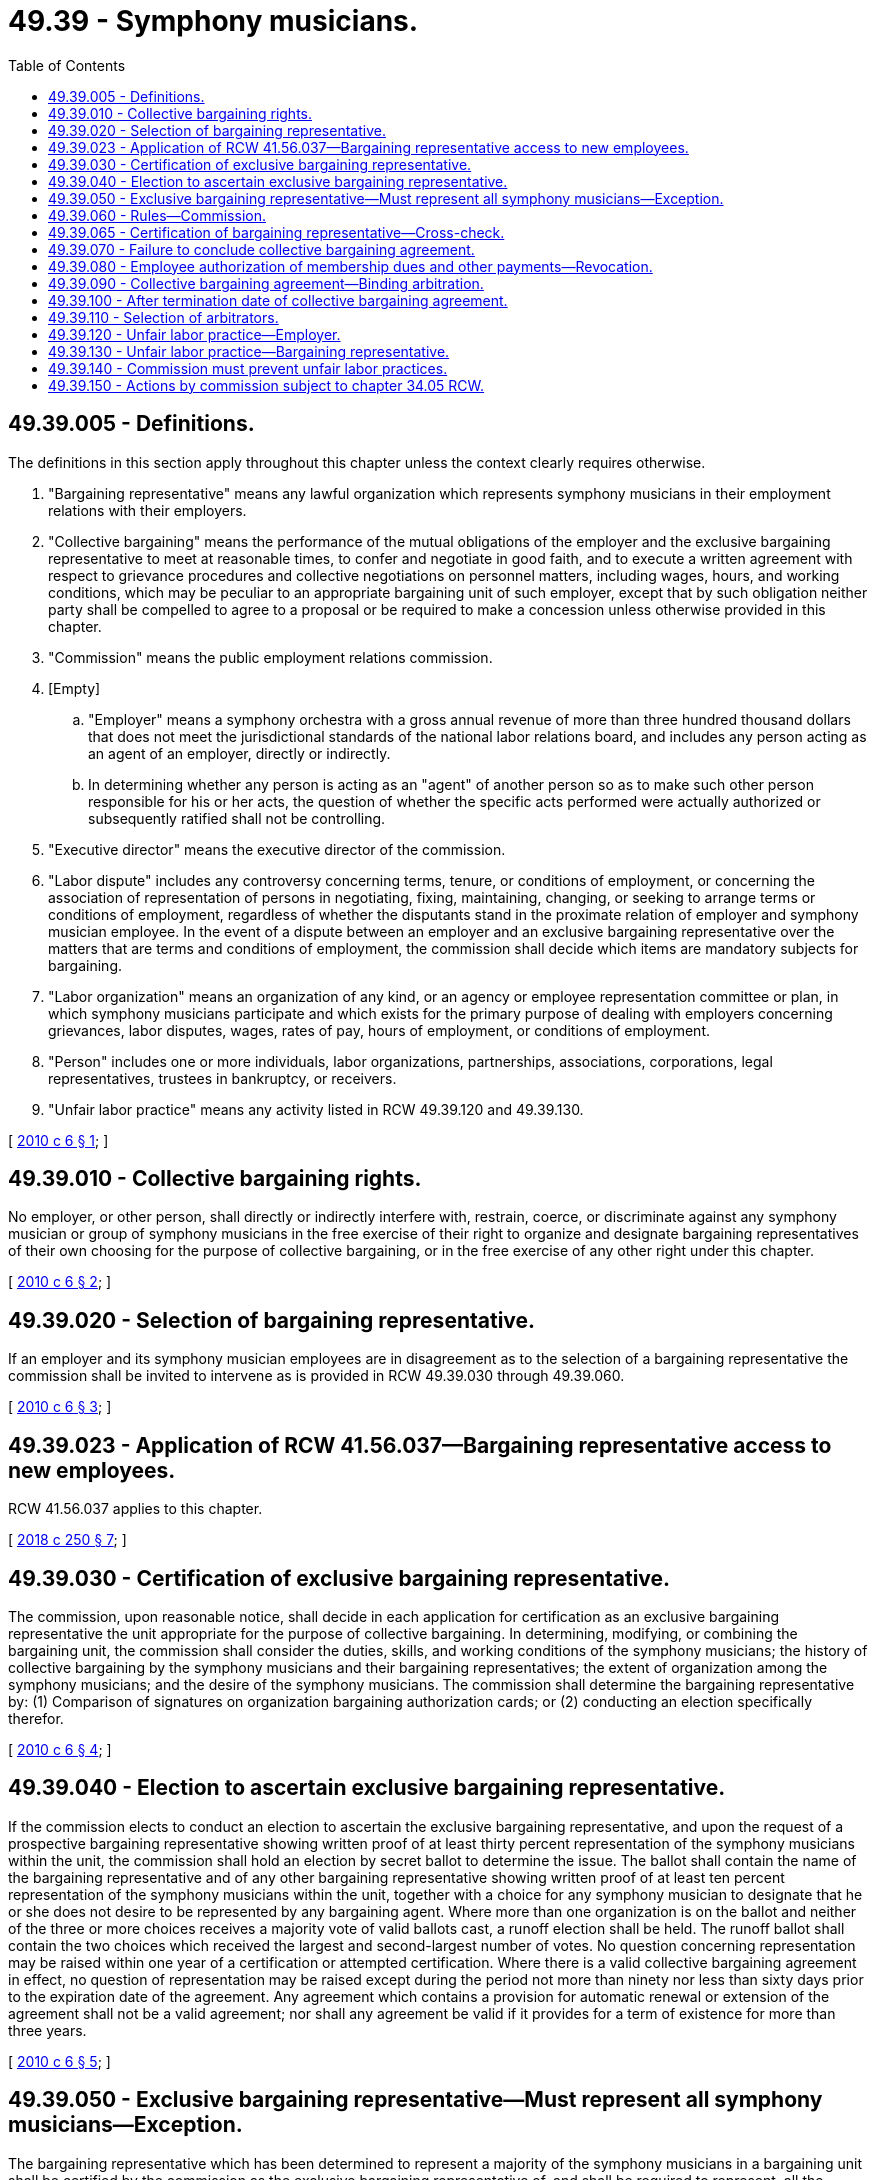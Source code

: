 = 49.39 - Symphony musicians.
:toc:

== 49.39.005 - Definitions.
The definitions in this section apply throughout this chapter unless the context clearly requires otherwise.

. "Bargaining representative" means any lawful organization which represents symphony musicians in their employment relations with their employers.

. "Collective bargaining" means the performance of the mutual obligations of the employer and the exclusive bargaining representative to meet at reasonable times, to confer and negotiate in good faith, and to execute a written agreement with respect to grievance procedures and collective negotiations on personnel matters, including wages, hours, and working conditions, which may be peculiar to an appropriate bargaining unit of such employer, except that by such obligation neither party shall be compelled to agree to a proposal or be required to make a concession unless otherwise provided in this chapter.

. "Commission" means the public employment relations commission.

. [Empty]
.. "Employer" means a symphony orchestra with a gross annual revenue of more than three hundred thousand dollars that does not meet the jurisdictional standards of the national labor relations board, and includes any person acting as an agent of an employer, directly or indirectly.

.. In determining whether any person is acting as an "agent" of another person so as to make such other person responsible for his or her acts, the question of whether the specific acts performed were actually authorized or subsequently ratified shall not be controlling.

. "Executive director" means the executive director of the commission.

. "Labor dispute" includes any controversy concerning terms, tenure, or conditions of employment, or concerning the association of representation of persons in negotiating, fixing, maintaining, changing, or seeking to arrange terms or conditions of employment, regardless of whether the disputants stand in the proximate relation of employer and symphony musician employee. In the event of a dispute between an employer and an exclusive bargaining representative over the matters that are terms and conditions of employment, the commission shall decide which items are mandatory subjects for bargaining.

. "Labor organization" means an organization of any kind, or an agency or employee representation committee or plan, in which symphony musicians participate and which exists for the primary purpose of dealing with employers concerning grievances, labor disputes, wages, rates of pay, hours of employment, or conditions of employment.

. "Person" includes one or more individuals, labor organizations, partnerships, associations, corporations, legal representatives, trustees in bankruptcy, or receivers.

. "Unfair labor practice" means any activity listed in RCW 49.39.120 and 49.39.130.

[ http://lawfilesext.leg.wa.gov/biennium/2009-10/Pdf/Bills/Session%20Laws/Senate/5046-S.SL.pdf?cite=2010%20c%206%20§%201[2010 c 6 § 1]; ]

== 49.39.010 - Collective bargaining rights.
No employer, or other person, shall directly or indirectly interfere with, restrain, coerce, or discriminate against any symphony musician or group of symphony musicians in the free exercise of their right to organize and designate bargaining representatives of their own choosing for the purpose of collective bargaining, or in the free exercise of any other right under this chapter.

[ http://lawfilesext.leg.wa.gov/biennium/2009-10/Pdf/Bills/Session%20Laws/Senate/5046-S.SL.pdf?cite=2010%20c%206%20§%202[2010 c 6 § 2]; ]

== 49.39.020 - Selection of bargaining representative.
If an employer and its symphony musician employees are in disagreement as to the selection of a bargaining representative the commission shall be invited to intervene as is provided in RCW 49.39.030 through 49.39.060.

[ http://lawfilesext.leg.wa.gov/biennium/2009-10/Pdf/Bills/Session%20Laws/Senate/5046-S.SL.pdf?cite=2010%20c%206%20§%203[2010 c 6 § 3]; ]

== 49.39.023 - Application of RCW  41.56.037—Bargaining representative access to new employees.
RCW 41.56.037 applies to this chapter.

[ http://lawfilesext.leg.wa.gov/biennium/2017-18/Pdf/Bills/Session%20Laws/Senate/6229.SL.pdf?cite=2018%20c%20250%20§%207[2018 c 250 § 7]; ]

== 49.39.030 - Certification of exclusive bargaining representative.
The commission, upon reasonable notice, shall decide in each application for certification as an exclusive bargaining representative the unit appropriate for the purpose of collective bargaining. In determining, modifying, or combining the bargaining unit, the commission shall consider the duties, skills, and working conditions of the symphony musicians; the history of collective bargaining by the symphony musicians and their bargaining representatives; the extent of organization among the symphony musicians; and the desire of the symphony musicians. The commission shall determine the bargaining representative by: (1) Comparison of signatures on organization bargaining authorization cards; or (2) conducting an election specifically therefor.

[ http://lawfilesext.leg.wa.gov/biennium/2009-10/Pdf/Bills/Session%20Laws/Senate/5046-S.SL.pdf?cite=2010%20c%206%20§%204[2010 c 6 § 4]; ]

== 49.39.040 - Election to ascertain exclusive bargaining representative.
If the commission elects to conduct an election to ascertain the exclusive bargaining representative, and upon the request of a prospective bargaining representative showing written proof of at least thirty percent representation of the symphony musicians within the unit, the commission shall hold an election by secret ballot to determine the issue. The ballot shall contain the name of the bargaining representative and of any other bargaining representative showing written proof of at least ten percent representation of the symphony musicians within the unit, together with a choice for any symphony musician to designate that he or she does not desire to be represented by any bargaining agent. Where more than one organization is on the ballot and neither of the three or more choices receives a majority vote of valid ballots cast, a runoff election shall be held. The runoff ballot shall contain the two choices which received the largest and second-largest number of votes. No question concerning representation may be raised within one year of a certification or attempted certification. Where there is a valid collective bargaining agreement in effect, no question of representation may be raised except during the period not more than ninety nor less than sixty days prior to the expiration date of the agreement. Any agreement which contains a provision for automatic renewal or extension of the agreement shall not be a valid agreement; nor shall any agreement be valid if it provides for a term of existence for more than three years.

[ http://lawfilesext.leg.wa.gov/biennium/2009-10/Pdf/Bills/Session%20Laws/Senate/5046-S.SL.pdf?cite=2010%20c%206%20§%205[2010 c 6 § 5]; ]

== 49.39.050 - Exclusive bargaining representative—Must represent all symphony musicians—Exception.
The bargaining representative which has been determined to represent a majority of the symphony musicians in a bargaining unit shall be certified by the commission as the exclusive bargaining representative of, and shall be required to represent, all the symphony musicians within the unit without regard to membership in the bargaining representative. However, any symphony musician at any time may present his or her grievance to the employer and have such grievance adjusted without the intervention of the exclusive bargaining representative, if the adjustment is not inconsistent with the terms of a collective bargaining agreement then in effect, and if the exclusive bargaining representative has been given reasonable opportunity to be present at any initial meeting called for the resolution of the grievance.

[ http://lawfilesext.leg.wa.gov/biennium/2009-10/Pdf/Bills/Session%20Laws/Senate/5046-S.SL.pdf?cite=2010%20c%206%20§%206[2010 c 6 § 6]; ]

== 49.39.060 - Rules—Commission.
The commission may adopt rules necessary to administer this chapter in conformity with the intent and purpose of this chapter and consistent with the best standards of labor-management relations.

[ http://lawfilesext.leg.wa.gov/biennium/2009-10/Pdf/Bills/Session%20Laws/Senate/5046-S.SL.pdf?cite=2010%20c%206%20§%207[2010 c 6 § 7]; ]

== 49.39.065 - Certification of bargaining representative—Cross-check.
If only one employee organization is seeking certification as exclusive bargaining representative of a bargaining unit for which there is no incumbent exclusive bargaining representative, the commission may determine the question concerning representation by conducting a cross-check comparing the employee organization's membership records or bargaining authorization cards against the employment records of the employer. A determination through a cross-check process may be made upon a showing of interest submitted in support of the exclusive bargaining representative by more than fifty percent of the employees. The commission may adopt rules to implement this section.

[ http://lawfilesext.leg.wa.gov/biennium/2019-20/Pdf/Bills/Session%20Laws/House/1575-S.SL.pdf?cite=2019%20c%20230%20§%2021[2019 c 230 § 21]; ]

== 49.39.070 - Failure to conclude collective bargaining agreement.
An employer may engage in collective bargaining with the exclusive bargaining representative and no employer may refuse to engage in collective bargaining with the exclusive bargaining representative. Upon the failure of the employer and the exclusive bargaining representative to conclude a collective bargaining agreement, any matter in dispute may be submitted by either party to the commission. If an employer implements its last and best offer where there is no contract settlement, allegations that either party is violating the terms of the implemented offer are subject to grievance arbitration procedures if and as such procedures are set forth in the implemented offer, or, if not in the implemented offer, if and as such procedures are set forth in the parties' last contract.

[ http://lawfilesext.leg.wa.gov/biennium/2009-10/Pdf/Bills/Session%20Laws/Senate/5046-S.SL.pdf?cite=2010%20c%206%20§%208[2010 c 6 § 8]; ]

== 49.39.080 - Employee authorization of membership dues and other payments—Revocation.
. Upon the authorization of an employee within the bargaining unit and after the certification or recognition of the bargaining unit's exclusive bargaining representative, the employer must deduct from the payments to the employee the monthly amount of dues as certified by the secretary of the exclusive bargaining representative and must transmit the same to the treasurer of the exclusive bargaining representative.

. [Empty]
.. An employee's written, electronic, or recorded voice authorization to have the employer deduct membership dues from the employee's salary must be made by the employee to the exclusive bargaining representative. If the employer receives a request for authorization of deductions, the employer shall as soon as practicable forward the request to the exclusive bargaining representative.

.. Upon receiving notice of the employee's authorization from the exclusive bargaining representative, the employer shall deduct from the employee's salary membership dues and remit the amounts to the exclusive bargaining representative.

.. The employee's authorization remains in effect until expressly revoked by the employee in accordance with the terms and conditions of the authorization.

.. An employee's request to revoke authorization for payroll deductions must be in writing and submitted by the employee to the exclusive bargaining representative in accordance with the terms and conditions of the authorization.

.. After the employer receives confirmation from the exclusive bargaining representative that the employee has revoked authorization for deductions, the employer shall end the deduction no later than the second payroll after receipt of the confirmation.

.. The employer shall rely on information provided by the exclusive bargaining representative regarding the authorization and revocation of deductions.

. If the employer and the exclusive bargaining representative of a bargaining unit enter into a collective bargaining agreement that includes requirements for deductions of other payments, the employer must make such deductions upon authorization of the employee.

[ http://lawfilesext.leg.wa.gov/biennium/2019-20/Pdf/Bills/Session%20Laws/House/1575-S.SL.pdf?cite=2019%20c%20230%20§%2022[2019 c 230 § 22]; http://lawfilesext.leg.wa.gov/biennium/2017-18/Pdf/Bills/Session%20Laws/House/2751.SL.pdf?cite=2018%20c%20247%20§%206[2018 c 247 § 6]; http://lawfilesext.leg.wa.gov/biennium/2009-10/Pdf/Bills/Session%20Laws/Senate/5046-S.SL.pdf?cite=2010%20c%206%20§%209[2010 c 6 § 9]; ]

== 49.39.090 - Collective bargaining agreement—Binding arbitration.
A collective bargaining agreement may provide for binding arbitration of a labor dispute arising from the application or the interpretation of the matters contained in a collective bargaining agreement.

[ http://lawfilesext.leg.wa.gov/biennium/2019-20/Pdf/Bills/Session%20Laws/House/1575-S.SL.pdf?cite=2019%20c%20230%20§%2023[2019 c 230 § 23]; http://lawfilesext.leg.wa.gov/biennium/2009-10/Pdf/Bills/Session%20Laws/Senate/5046-S.SL.pdf?cite=2010%20c%206%20§%2010[2010 c 6 § 10]; ]

== 49.39.100 - After termination date of collective bargaining agreement.
. After the termination date of a collective bargaining agreement, all of the terms and conditions specified in the collective bargaining agreement remain in effect until the effective date of a subsequent agreement, not to exceed one year from the termination date stated in the agreement. Thereafter, the employer may unilaterally implement according to law.

. This section does not apply to provisions of a collective bargaining agreement which both parties agree to exclude from the provisions of subsection (1) of this section and to provisions within the collective bargaining agreement with separate and specific termination dates.

. This section shall not apply to collective bargaining agreements in effect or being bargained on June 10, 2010.

[ http://lawfilesext.leg.wa.gov/biennium/2009-10/Pdf/Bills/Session%20Laws/Senate/5046-S.SL.pdf?cite=2010%20c%206%20§%2011[2010 c 6 § 11]; ]

== 49.39.110 - Selection of arbitrators.
In addition to any other method for selecting arbitrators, the parties may request the commission to appoint a qualified person who may be an employee of the commission to act as an arbitrator to assist in the resolution of a labor dispute between the employer and the bargaining representative arising from the application of the matters contained in a collective bargaining agreement. The arbitrator must conduct the arbitration of the dispute in a manner as provided for in the collective bargaining agreement. The commission may not collect any fees or charges from the employer or the bargaining representative for services performed by the commission under this chapter. The provisions of chapter 49.08 RCW do not apply to this chapter.

[ http://lawfilesext.leg.wa.gov/biennium/2009-10/Pdf/Bills/Session%20Laws/Senate/5046-S.SL.pdf?cite=2010%20c%206%20§%2012[2010 c 6 § 12]; ]

== 49.39.120 - Unfair labor practice—Employer.
It is an unfair labor practice for an employer:

. To interfere with, restrain, or coerce symphony musicians in the exercise of their rights guaranteed by this chapter;

. To control, dominate, or interfere with a bargaining representative;

. To discriminate against a symphony musician who has filed an unfair labor practice charge or who has given testimony under this chapter;

. To refuse to engage in collective bargaining.

[ http://lawfilesext.leg.wa.gov/biennium/2009-10/Pdf/Bills/Session%20Laws/Senate/5046-S.SL.pdf?cite=2010%20c%206%20§%2013[2010 c 6 § 13]; ]

== 49.39.130 - Unfair labor practice—Bargaining representative.
It is an unfair labor practice for a bargaining representative:

. To interfere with, restrain, or coerce employees in the exercise of their rights guaranteed by this chapter;

. To induce the employer to commit an unfair labor practice;

. To discriminate against a symphony musician who has filed an unfair labor practice charge or who has given testimony under this chapter;

. To refuse to engage in collective bargaining.

[ http://lawfilesext.leg.wa.gov/biennium/2009-10/Pdf/Bills/Session%20Laws/Senate/5046-S.SL.pdf?cite=2010%20c%206%20§%2014[2010 c 6 § 14]; ]

== 49.39.140 - Commission must prevent unfair labor practices.
. The commission must prevent unfair labor practices and issue appropriate remedial orders. However, a complaint may not be processed for an unfair labor practice occurring more than six months before the filing of the complaint with the commission or in superior court.

. If the commission determines that a person has engaged in or is engaging in an unfair labor practice, the commission must issue and serve upon the person an order requiring the person to cease and desist from the unfair labor practice. The commission may take action to carry out the purposes and policy of this chapter, including requiring the person to pay damages and reinstate employees.

. The commission may petition the superior court for the county in which the main office of the employer is located or in which the person who has engaged or is engaging in the unfair labor practice resides or transacts business, for the enforcement of its order and for appropriate temporary relief.

[ http://lawfilesext.leg.wa.gov/biennium/2017-18/Pdf/Bills/Session%20Laws/Senate/6231.SL.pdf?cite=2018%20c%20252%20§%206[2018 c 252 § 6]; http://lawfilesext.leg.wa.gov/biennium/2009-10/Pdf/Bills/Session%20Laws/Senate/5046-S.SL.pdf?cite=2010%20c%206%20§%2015[2010 c 6 § 15]; ]

== 49.39.150 - Actions by commission subject to chapter  34.05 RCW.
Actions taken by or on behalf of the commission shall be pursuant to chapter 34.05 RCW, or rules adopted in accordance with chapter 34.05 RCW, and the right of judicial review provided by chapter 34.05 RCW is applicable to all actions and rules.

[ http://lawfilesext.leg.wa.gov/biennium/2009-10/Pdf/Bills/Session%20Laws/Senate/5046-S.SL.pdf?cite=2010%20c%206%20§%2016[2010 c 6 § 16]; ]

